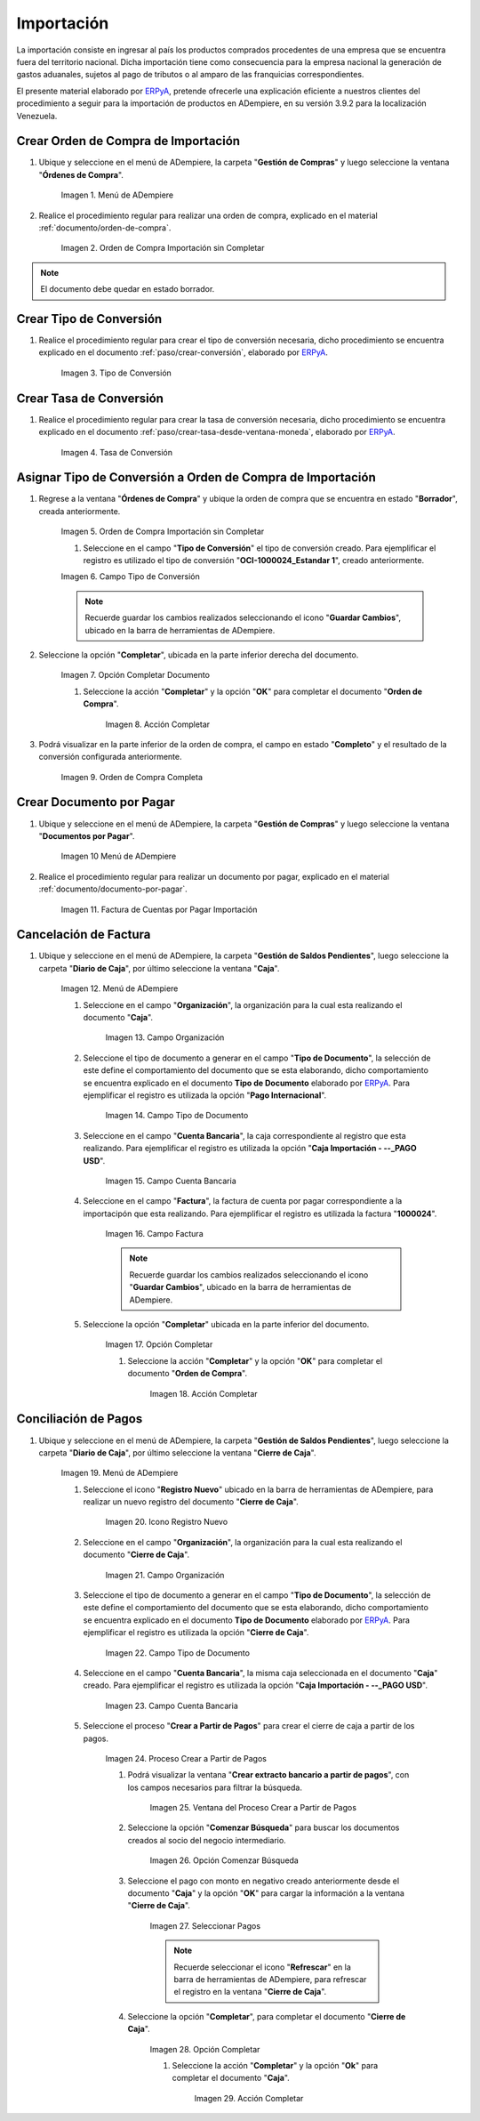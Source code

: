 .. _ERPyA: http://erpya.com
.. |Menú de ADempiere 1| image:: resources/menu1.png 
.. |Orden de Compra sin Completar| image:: resources/orden1.png 
.. |Campo Nombre| image:: resources/conversion-type-window-name-field.png
.. |Campo Factor de Base a Destino| image:: resources/factor1.png
.. |Campo Tipo de Conversión 2| image:: resources/tipoconver2.png
.. |Opción Completar 1| image:: resources/completar1.png
.. |Acción Completar| image:: resources/accion1.png
.. |Orden de Compra Completa| image:: resources/resultado1.png
.. |Menú de ADempiere 4| image:: resources/menu4.png
.. |Factura de Importación| image:: resources/facturaimpor.png
.. |Menú de ADempiere 5| image:: resources/menucaja.png
.. |Campo Organización 1| image:: resources/org1.png
.. |Campo Tipo de Documento| image:: resources/tipodoc1.png
.. |Campo Cuenta Bancaria| image:: resources/cuenta1.png
.. |Campo Factura| image:: resources/factura1.png
.. |Opción Completar 2| image:: resources/completar2.png
.. |Menú de ADempiere 6| image:: resources/menucierre1.png
.. |Icono Registro Nuevo 3| image:: resources/nuevo3.png
.. |Campo Organización 2| image:: resources/org2.png
.. |Campo Tipo de Documento 2| image:: resources/tipodoc2.png
.. |Campo Cuenta Bancaria 2| image:: resources/cuenta2.png
.. |Opción Crear Desde| image:: resources/creardesde1.png
.. |Ventana del Proceso Crear Desde| image:: resources/vent2.png
.. |Opción Comenzar Búsqueda| image:: resources/comenzarbusq1.png
.. |Seleccionar Pagos 1| image:: resources/selecpagos1.png
.. |Opción Completar 3| image:: resources/completar3.png

.. _documento/importación:

**Importación**
===============

La importación consiste en ingresar al país los productos comprados procedentes de una empresa que se encuentra fuera del territorio nacional. Dicha importación tiene como consecuencia para la empresa nacional la generación de gastos aduanales, sujetos al pago de tributos o al amparo de las franquicias correspondientes.

El presente material elaborado por `ERPyA`_, pretende ofrecerle una explicación eficiente a nuestros clientes del procedimiento a seguir para la importación de productos en ADempiere, en su versión 3.9.2 para la localización Venezuela.


.. _paso/crear-orden-importación:
 
**Crear Orden de Compra de Importación**
****************************************

#. Ubique y seleccione en el menú de ADempiere, la carpeta "**Gestión de Compras**" y luego seleccione la ventana "**Órdenes de Compra**".

    |Menú de ADempiere 1|

    Imagen 1. Menú de ADempiere

#. Realice el procedimiento regular para realizar una orden de compra, explicado en el material :ref:`documento/orden-de-compra`.

    |Orden de Compra sin Completar|

    Imagen 2. Orden de Compra Importación sin Completar

.. note:: 

    El documento debe quedar en estado borrador.


**Crear Tipo de Conversión**
****************************

#. Realice el procedimiento regular para crear el tipo de conversión necesaria, dicho procedimiento se encuentra explicado en el documento :ref:`paso/crear-conversión`, elaborado por `ERPyA`_.

    |Campo Nombre|

    Imagen 3. Tipo de Conversión

**Crear Tasa de Conversión**
****************************

#. Realice el procedimiento regular para crear la tasa de conversión necesaria, dicho procedimiento se encuentra explicado en el documento :ref:`paso/crear-tasa-desde-ventana-moneda`, elaborado por `ERPyA`_.

    |Campo Factor de Base a Destino|

    Imagen 4. Tasa de Conversión

.. _paso/asignar-conversión-orden:

**Asignar Tipo de Conversión a Orden de Compra de Importación**
***************************************************************

#. Regrese a la ventana "**Órdenes de Compra**" y ubique la orden de compra que se encuentra en estado "**Borrador**", creada anteriormente.

    |Orden de Compra sin Completar|

    Imagen 5. Orden de Compra Importación sin Completar

    #. Seleccione en el campo "**Tipo de Conversión**" el tipo de conversión creado. Para ejemplificar el registro es utilizado el tipo de conversión "**OCI-1000024_Estandar 1**", creado anteriormente.

    |Campo Tipo de Conversión 2|

    Imagen 6. Campo Tipo de Conversión

    .. note::

        Recuerde guardar los cambios realizados seleccionando el icono "**Guardar Cambios**", ubicado en la barra de herramientas de ADempiere.

#. Seleccione la opción "**Completar**", ubicada en la parte inferior derecha del documento.

    |Opción Completar 1|

    Imagen 7. Opción Completar Documento

    #. Seleccione la acción "**Completar**" y la opción "**OK**" para completar el documento "**Orden de Compra**".

        |Acción Completar|

        Imagen 8. Acción Completar

#. Podrá visualizar en la parte inferior de la orden de compra, el campo en estado "**Completo**" y el resultado de la conversión configurada anteriormente.

    |Orden de Compra Completa|

    Imagen 9. Orden de Compra Completa

.. _paso/crear-factura-importación:

**Crear Documento por Pagar**
*****************************

#. Ubique y seleccione en el menú de ADempiere, la carpeta "**Gestión de Compras**" y luego seleccione la ventana "**Documentos por Pagar**".

    |Menú de ADempiere 4|

    Imagen 10 Menú de ADempiere

#. Realice el procedimiento regular para realizar un documento por pagar, explicado en el material :ref:`documento/documento-por-pagar`.

    |Factura de Importación|

    Imagen 11. Factura de Cuentas por Pagar Importación

.. _paso/crear-caja-importación:

**Cancelación de Factura**
**************************

#. Ubique y seleccione en el menú de ADempiere, la carpeta "**Gestión de Saldos Pendientes**", luego seleccione la carpeta "**Diario de Caja**", por último seleccione la ventana "**Caja**".

    |Menú de ADempiere 5|

    Imagen 12. Menú de ADempiere

    #. Seleccione en el campo "**Organización**", la organización para la cual esta realizando el documento "**Caja**".

        |Campo Organización 1|

        Imagen 13. Campo Organización

    #. Seleccione el tipo de documento a generar en el campo "**Tipo de Documento**", la selección de este define el comportamiento del documento que se esta elaborando, dicho comportamiento se encuentra explicado en el documento **Tipo de Documento** elaborado por `ERPyA`_. Para ejemplificar el registro es utilizada la opción "**Pago Internacional**".

        |Campo Tipo de Documento|

        Imagen 14. Campo Tipo de Documento

    #. Seleccione en el campo "**Cuenta Bancaria**", la caja correspondiente al registro que esta realizando. Para ejemplificar el registro es utilizada la opción "**Caja Importación - --_PAGO USD**".

        |Campo Cuenta Bancaria|

        Imagen 15. Campo Cuenta Bancaria

    #. Seleccione en el campo "**Factura**", la factura de cuenta por pagar correspondiente a la importacipón que esta realizando. Para ejemplificar el registro es utilizada la factura "**1000024**".

        |Campo Factura|

        Imagen 16. Campo Factura

        .. note::

            Recuerde guardar los cambios realizados seleccionando el icono "**Guardar Cambios**", ubicado en la barra de herramientas de ADempiere.
    
    #. Seleccione la opción "**Completar**" ubicada en la parte inferior del documento.

        |Opción Completar 2|

        Imagen 17. Opción Completar

        #. Seleccione la acción "**Completar**" y la opción "**OK**" para completar el documento "**Orden de Compra**".

            |Acción Completar|

            Imagen 18. Acción Completar

.. _paso/cierre-caja-importación:

**Conciliación de Pagos**
*************************

#. Ubique y seleccione en el menú de ADempiere, la carpeta "**Gestión de Saldos Pendientes**", luego seleccione la carpeta "**Diario de Caja**", por último seleccione la ventana "**Cierre de Caja**".

    |Menú de ADempiere 6|

    Imagen 19. Menú de ADempiere

    #. Seleccione el icono "**Registro Nuevo**" ubicado en la barra de herramientas de ADempiere, para realizar un nuevo registro del documento "**Cierre de Caja**".

        |Icono Registro Nuevo 3|

        Imagen 20. Icono Registro Nuevo 

    #. Seleccione en el campo "**Organización**", la organización para la cual esta realizando el documento "**Cierre de Caja**".

        |Campo Organización 2|

        Imagen 21. Campo Organización

    #. Seleccione el tipo de documento a generar en el campo "**Tipo de Documento**", la selección de este define el comportamiento del documento que se esta elaborando, dicho comportamiento se encuentra explicado en el documento **Tipo de Documento** elaborado por `ERPyA`_. Para ejemplificar el registro es utilizada la opción "**Cierre de Caja**".

        |Campo Tipo de Documento 2|

        Imagen 22. Campo Tipo de Documento

    #. Seleccione en el campo "**Cuenta Bancaria**", la misma caja seleccionada en el documento "**Caja**" creado. Para ejemplificar el registro es utilizada la opción "**Caja Importación - --_PAGO USD**".

        |Campo Cuenta Bancaria 2|

        Imagen 23. Campo Cuenta Bancaria

    #. Seleccione el proceso "**Crear a Partir de Pagos**" para crear el cierre de caja a partir de los pagos.

        |Opción Crear Desde|

        Imagen 24. Proceso Crear a Partir de Pagos

        #. Podrá visualizar la ventana "**Crear extracto bancario a partir de pagos**", con los campos necesarios para filtrar la búsqueda.

            |Ventana del Proceso Crear Desde|

            Imagen 25. Ventana del Proceso Crear a Partir de Pagos

        #. Seleccione la opción "**Comenzar Búsqueda**" para buscar los documentos creados al socio del negocio intermediario.

            |Opción Comenzar Búsqueda|

            Imagen 26. Opción Comenzar Búsqueda

        #. Seleccione el pago con monto en negativo creado anteriormente desde el documento "**Caja**" y la opción "**OK**" para cargar la información a la ventana "**Cierre de Caja**".

            |Seleccionar Pagos 1|

            Imagen 27. Seleccionar Pagos 

            .. note::

                Recuerde seleccionar el icono "**Refrescar**" en la barra de herramientas de ADempiere, para refrescar el registro en la ventana "**Cierre de Caja**".

        #. Seleccione la opción "**Completar**", para completar el documento "**Cierre de Caja**".

            |Opción Completar 3|

            Imagen 28. Opción Completar

            #. Seleccione la acción "**Completar**" y la opción "**Ok**" para completar el documento "**Caja**".

                |Acción Completar|

                Imagen 29. Acción Completar
